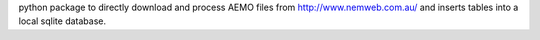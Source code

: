 python package to directly download and process AEMO files from http://www.nemweb.com.au/ and inserts tables into a local sqlite database.


